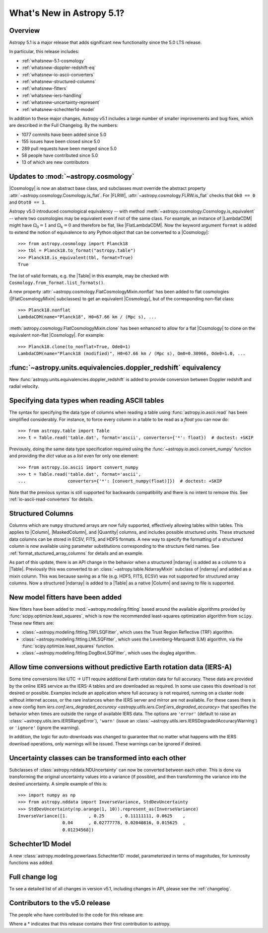 .. _whatsnew-5.1:

**************************
What's New in Astropy 5.1?
**************************

Overview
========

Astropy 5.1 is a major release that adds significant new functionality since
the 5.0 LTS release.

In particular, this release includes:

* :ref:`whatsnew-5.1-cosmology`
* :ref:`whatsnew-doppler-redshift-eq`
* :ref:`whatsnew-io-ascii-converters`
* :ref:`whatsnew-structured-columns`
* :ref:`whatsnew-fitters`
* :ref:`whatsnew-iers-handling`
* :ref:`whatsnew-uncertainty-represent`
* :ref:`whatsnew-schechter1d-model`

In addition to these major changes, Astropy v5.1 includes a large number of
smaller improvements and bug fixes, which are described in the Full Changelog.
By the numbers:

* 1077 commits have been added since 5.0
* 155 issues have been closed since 5.0
* 289 pull requests have been merged since 5.0
* 58 people have contributed since 5.0
* 13 of which are new contributors

.. _whatsnew-5.1-cosmology:

Updates to :mod:`~astropy.cosmology`
====================================

|Cosmology| is now an abstract base class, and subclasses must override the
abstract property :attr:`~astropy.cosmology.Cosmology.is_flat`. For |FLRW|,
:attr:`~astropy.cosmology.FLRW.is_flat` checks that ``Ok0 == 0`` and ``Otot0 ==
1``.

Astropy v5.0 introduced cosmological equivalency -- with method
:meth:`~astropy.cosmology.Cosmology.is_equivalent` -- where two cosmologies may
be equivalent even if not of the same class. For example, an instance of
|LambdaCDM| might have :math:`\Omega_0=1` and :math:`\Omega_k=0` and therefore
be flat, like |FlatLambdaCDM|. Now the keyword argument ``format`` is added to
extend the notion of equivalence to any Python object that can be converted to
a |Cosmology|::

    >>> from astropy.cosmology import Planck18
    >>> tbl = Planck18.to_format("astropy.table")
    >>> Planck18.is_equivalent(tbl, format=True)
    True

The list of valid formats, e.g. the |Table| in this example, may be
checked with ``Cosmology.from_format.list_formats()``.

A new property :attr:`~astropy.cosmology.FlatCosmologyMixin.nonflat` has been
added to flat cosmologies (|FlatCosmologyMixin| subclasses) to get an
equivalent |Cosmology|, but of the corresponding non-flat class::

    >>> Planck18.nonflat
    LambdaCDM(name="Planck18", H0=67.66 km / (Mpc s), ...


:meth:`astropy.cosmology.FlatCosmologyMixin.clone` has been enhanced to allow
for a flat |Cosmology| to clone on the equivalent non-flat |Cosmology|. For
example::

    >>> Planck18.clone(to_nonflat=True, Ode0=1)
    LambdaCDM(name="Planck18 (modified)", H0=67.66 km / (Mpc s), Om0=0.30966, Ode0=1.0, ...


.. _whatsnew-doppler-redshift-eq:

:func:`~astropy.units.equivalencies.doppler_redshift` equivalency
=================================================================

New :func:`astropy.units.equivalencies.doppler_redshift` is added to
provide conversion between Doppler redshift and radial velocity.

.. _whatsnew-io-ascii-converters:

Specifying data types when reading ASCII tables
===============================================

The syntax for specifying the data type of columns when reading a table using
:func:`astropy.io.ascii.read` has been simplified considerably. For instance,
to force every column in a table to be read as a `float` you can now do::

    >>> from astropy.table import Table
    >>> t = Table.read('table.dat', format='ascii', converters={'*': float})  # doctest: +SKIP

Previously, doing the same data type specification required using the
:func:`~astropy.io.ascii.convert_numpy` function and providing the `dict`
value as a `list` even for only one element::

    >>> from astropy.io.ascii import convert_numpy
    >>> t = Table.read('table.dat', format='ascii',
    ...                converters={'*': [convert_numpy(float)]})  # doctest: +SKIP

Note that the previous syntax is still supported for backwards compatibility
and there is no intent to remove this. See :ref:`io-ascii-read-converters` for
details.

.. _whatsnew-structured-columns:

Structured Columns
==================

Columns which are ``numpy`` structured arrays are now fully supported,
effectively allowing tables within tables. This applies to |Column|,
|MaskedColumn|, and |Quantity| columns, and includes possible structured
units. These structured data columns can be stored in ECSV, FITS, and HDF5
formats. A new way to specify the formatting of a structured column is now
available using parameter substitutions corresponding to the structure field
names. See :ref:`format_stuctured_array_columns` for details and an example.

As part of this update, there is an API change in the behavior when a structured
|ndarray| is added as a column to a |Table|. Previously this was
converted to an :class:`~astropy.table.NdarrayMixin` subclass of |ndarray| and added as a mixin
column. This was because saving as a file (e.g. HDF5, FITS, ECSV) was not
supported for structured array columns. Now a structured |ndarray| is
added to a |Table| as a native |Column| and saving to file is supported.

.. _whatsnew-fitters:

New model fitters have been added
=================================

New fitters have been added to :mod:`~astropy.modeling.fitting` based around
the available algorithms provided by :func:`scipy.optimize.least_squares`,
which is now the recommended least-squares optimization algorithm from
``scipy``. These new fitters are:

* :class:`~astropy.modeling.fitting.TRFLSQFitter`, which uses the Trust Region
  Reflective (TRF) algorithm.
* :class:`~astropy.modeling.fitting.LMLSQFitter`, which uses the
  Levenberg-Marquardt (LM) algorithm, via the
  :func:`scipy.optimize.least_squares` function.
* :class:`~astropy.modeling.fitting.DogBoxLSQFitter`, which uses the dogleg algorithm.

.. _whatsnew-iers-handling:

Allow time conversions without predictive Earth rotation data (IERS-A)
======================================================================

Some time conversions like UTC -> UT1 require additional Earth rotation data for
full accuracy. These data are provided by the online IERS service as the IERS-A
tables and are downloaded as required. In some use cases this download is not
desired or possible. Examples include an application where full accuracy is not
required, running on a cluster node without internet access, or the rare
instances when the IERS server and mirror are not available. For these cases
there is a new config item `iers.conf.iers_degraded_accuracy
<astropy.utils.iers.Conf.iers_degraded_accuracy>` that specifies the behavior
when times are outside the range of available IERS data. The options are
``'error'`` (default to raise an :class:`~astropy.utils.iers.IERSRangeError`),
``'warn'`` (issue an :class:`~astropy.utils.iers.IERSDegradedAccuracyWarning`) or
``'ignore'`` (ignore the warning).

In addition, the logic for auto-downloads was changed to guarantee that no matter
what happens with the IERS download operations, only warnings will be issued.
These warnings can be ignored if desired.

.. _whatsnew-uncertainty-represent:

Uncertainty classes can be transformed into each other
======================================================

Subclasses of :class:`astropy.nddata.NDUncertainty` can now be
converted between each other. This is done via transforming the original
uncertainty values into a variance (if possible), and then transforming the
variance into the desired uncertainty. A simple example of this is::

    >>> import numpy as np
    >>> from astropy.nddata import InverseVariance, StdDevUncertainty
    >>> StdDevUncertainty(np.arange(1, 10)).represent_as(InverseVariance)
    InverseVariance([1.        , 0.25      , 0.11111111, 0.0625    ,
                     0.04      , 0.02777778, 0.02040816, 0.015625  ,
                     0.01234568])

.. _whatsnew-schechter1d-model:

Schechter1D Model
=================

A new :class:`astropy.modeling.powerlaws.Schechter1D` model,
parameterized in terms of magnitudes, for luminosity functions was
added.

Full change log
===============

To see a detailed list of all changes in version v5.1, including changes in
API, please see the :ref:`changelog`.

Contributors to the v5.0 release
================================

The people who have contributed to the code for this release are:

.. hlist::
  :columns: 4

  -  Aarya Patil
  -  Adam Broussard  *
  -  Adam Ginsburg
  -  Adrian Price-Whelan
  -  Albert Y. Shih
  -  Andrii Oriekhov  *
  -  Brian Soto
  -  Chiara Marmo
  -  Clare Shanahan
  -  Clément Robert
  -  David Stansby
  -  Derek Homeier
  -  E. Madison Bray
  -  Ed Slavich
  -  Eero Vaher
  -  Emir Karamehmetoglu
  -  Erik Tollerud
  -  Francesc Vilardell  *
  -  Geert Barentsen
  -  Hans Moritz Günther
  -  Hsin Fan  *
  -  James Tocknell
  -  Jero Bado
  -  Jerry Ma
  -  Jo Bovy  *
  -  Jonas Kemmer  *
  -  Karl Gordon
  -  Karl Wessel
  -  Kelle Cruz
  -  Kyle Conroy  *
  -  Larry Bradley
  -  Laurie Stephey
  -  Leo Singer
  -  Malynda Chizek Frouard  *
  -  Marten van Kerkwijk
  -  Matteo Bachetti
  -  Matthew Craig
  -  Maximilian Nöthe
  -  Mihai Cara
  -  Nabil Freij
  -  Nathaniel Starkman
  -  Neal McBurnett
  -  Ole Streicher
  -  Pey Lian Lim
  -  Robel Geda
  -  Roy Smart
  -  Sam Van Kooten
  -  Sarah Weissman  *
  -  Sebastian Meßlinger  *
  -  Simon Conseil
  -  Stuart Mumford
  -  Thomas Robitaille
  -  Tom Aldcroft
  -  William Jamieson
  -  github-actions  *
  -  kYwzor  *
  -  mzhengxi  *
  -  orionlee

Where a * indicates that this release contains their first contribution to astropy.
